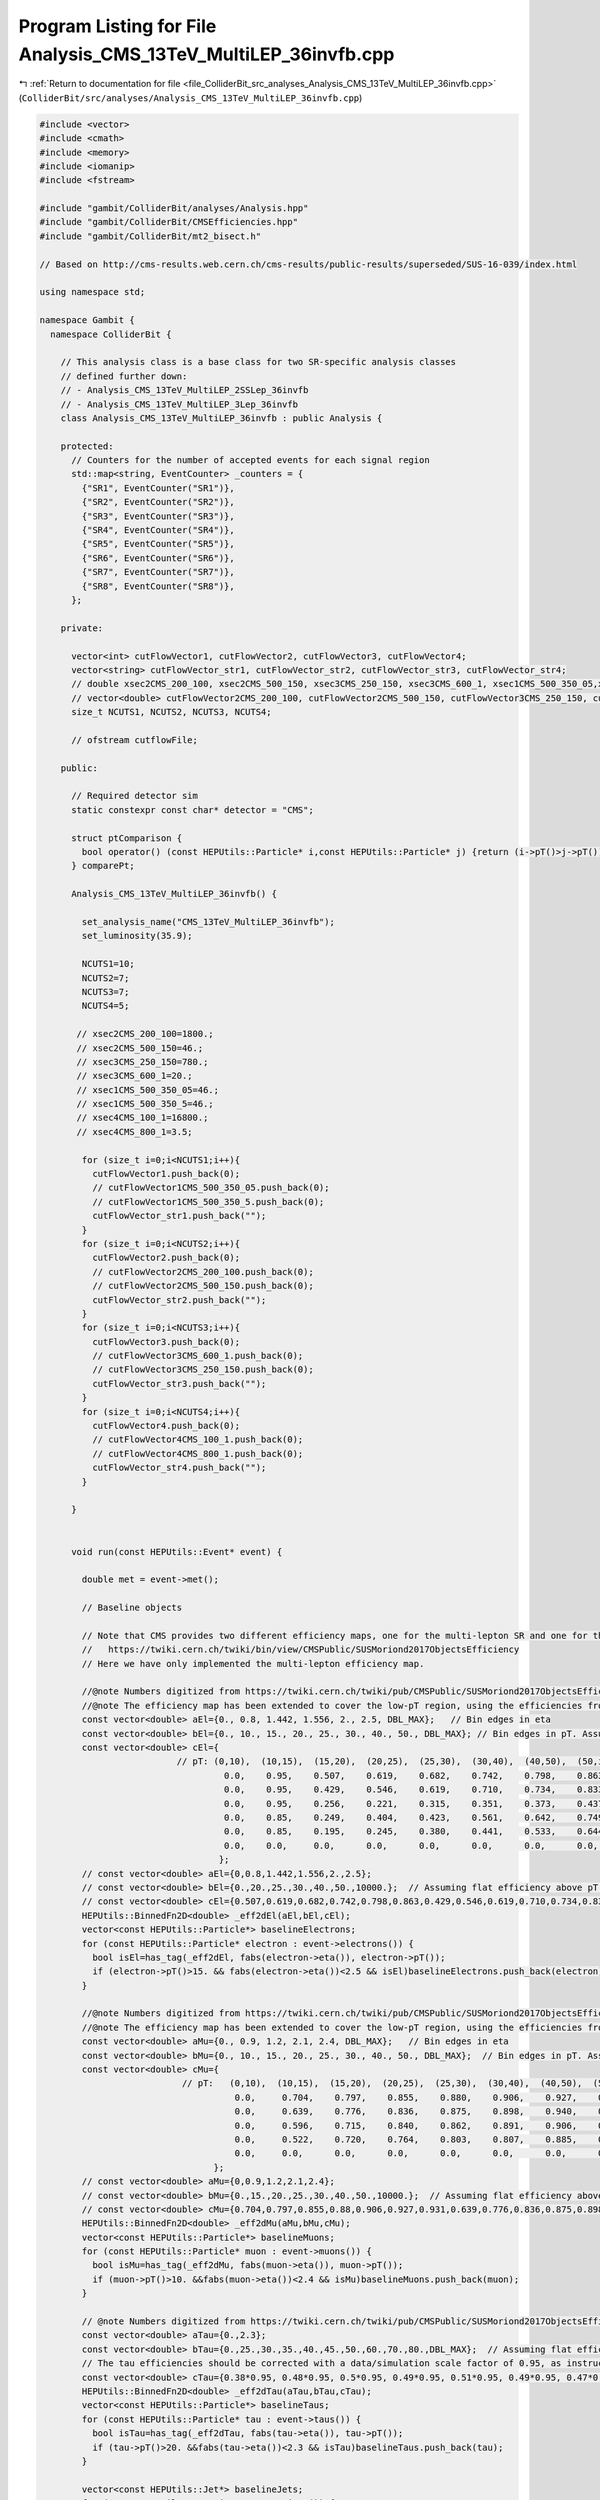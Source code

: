 
.. _program_listing_file_ColliderBit_src_analyses_Analysis_CMS_13TeV_MultiLEP_36invfb.cpp:

Program Listing for File Analysis_CMS_13TeV_MultiLEP_36invfb.cpp
================================================================

|exhale_lsh| :ref:`Return to documentation for file <file_ColliderBit_src_analyses_Analysis_CMS_13TeV_MultiLEP_36invfb.cpp>` (``ColliderBit/src/analyses/Analysis_CMS_13TeV_MultiLEP_36invfb.cpp``)

.. |exhale_lsh| unicode:: U+021B0 .. UPWARDS ARROW WITH TIP LEFTWARDS

.. code-block:: cpp

   
   
   #include <vector>
   #include <cmath>
   #include <memory>
   #include <iomanip>
   #include <fstream>
   
   #include "gambit/ColliderBit/analyses/Analysis.hpp"
   #include "gambit/ColliderBit/CMSEfficiencies.hpp"
   #include "gambit/ColliderBit/mt2_bisect.h"
   
   // Based on http://cms-results.web.cern.ch/cms-results/public-results/superseded/SUS-16-039/index.html
   
   using namespace std;
   
   namespace Gambit {
     namespace ColliderBit {
   
       // This analysis class is a base class for two SR-specific analysis classes
       // defined further down:
       // - Analysis_CMS_13TeV_MultiLEP_2SSLep_36invfb
       // - Analysis_CMS_13TeV_MultiLEP_3Lep_36invfb
       class Analysis_CMS_13TeV_MultiLEP_36invfb : public Analysis {
   
       protected:
         // Counters for the number of accepted events for each signal region
         std::map<string, EventCounter> _counters = {
           {"SR1", EventCounter("SR1")},
           {"SR2", EventCounter("SR2")},
           {"SR3", EventCounter("SR3")},
           {"SR4", EventCounter("SR4")},
           {"SR5", EventCounter("SR5")},
           {"SR6", EventCounter("SR6")},
           {"SR7", EventCounter("SR7")},
           {"SR8", EventCounter("SR8")},
         };
   
       private:
   
         vector<int> cutFlowVector1, cutFlowVector2, cutFlowVector3, cutFlowVector4;
         vector<string> cutFlowVector_str1, cutFlowVector_str2, cutFlowVector_str3, cutFlowVector_str4;
         // double xsec2CMS_200_100, xsec2CMS_500_150, xsec3CMS_250_150, xsec3CMS_600_1, xsec1CMS_500_350_05,xsec1CMS_500_350_5, xsec4CMS_100_1, xsec4CMS_800_1;
         // vector<double> cutFlowVector2CMS_200_100, cutFlowVector2CMS_500_150, cutFlowVector3CMS_250_150, cutFlowVector3CMS_600_1, cutFlowVector1CMS_500_350_05, cutFlowVector1CMS_500_350_5, cutFlowVector4CMS_100_1, cutFlowVector4CMS_800_1;
         size_t NCUTS1, NCUTS2, NCUTS3, NCUTS4;
   
         // ofstream cutflowFile;
   
       public:
   
         // Required detector sim
         static constexpr const char* detector = "CMS";
   
         struct ptComparison {
           bool operator() (const HEPUtils::Particle* i,const HEPUtils::Particle* j) {return (i->pT()>j->pT());}
         } comparePt;
   
         Analysis_CMS_13TeV_MultiLEP_36invfb() {
   
           set_analysis_name("CMS_13TeV_MultiLEP_36invfb");
           set_luminosity(35.9);
   
           NCUTS1=10;
           NCUTS2=7;
           NCUTS3=7;
           NCUTS4=5;
   
          // xsec2CMS_200_100=1800.;
          // xsec2CMS_500_150=46.;
          // xsec3CMS_250_150=780.;
          // xsec3CMS_600_1=20.;
          // xsec1CMS_500_350_05=46.;
          // xsec1CMS_500_350_5=46.;
          // xsec4CMS_100_1=16800.;
          // xsec4CMS_800_1=3.5;
   
           for (size_t i=0;i<NCUTS1;i++){
             cutFlowVector1.push_back(0);
             // cutFlowVector1CMS_500_350_05.push_back(0);
             // cutFlowVector1CMS_500_350_5.push_back(0);
             cutFlowVector_str1.push_back("");
           }
           for (size_t i=0;i<NCUTS2;i++){
             cutFlowVector2.push_back(0);
             // cutFlowVector2CMS_200_100.push_back(0);
             // cutFlowVector2CMS_500_150.push_back(0);
             cutFlowVector_str2.push_back("");
           }
           for (size_t i=0;i<NCUTS3;i++){
             cutFlowVector3.push_back(0);
             // cutFlowVector3CMS_600_1.push_back(0);
             // cutFlowVector3CMS_250_150.push_back(0);
             cutFlowVector_str3.push_back("");
           }
           for (size_t i=0;i<NCUTS4;i++){
             cutFlowVector4.push_back(0);
             // cutFlowVector4CMS_100_1.push_back(0);
             // cutFlowVector4CMS_800_1.push_back(0);
             cutFlowVector_str4.push_back("");
           }
   
         }
   
   
         void run(const HEPUtils::Event* event) {
   
           double met = event->met();
   
           // Baseline objects
   
           // Note that CMS provides two different efficiency maps, one for the multi-lepton SR and one for the 2SS signal region:
           //   https://twiki.cern.ch/twiki/bin/view/CMSPublic/SUSMoriond2017ObjectsEfficiency
           // Here we have only implemented the multi-lepton efficiency map.
   
           //@note Numbers digitized from https://twiki.cern.ch/twiki/pub/CMSPublic/SUSMoriond2017ObjectsEfficiency/2d_full_pteta_el_039_multi_ttbar.pdf
           //@note The efficiency map has been extended to cover the low-pT region, using the efficiencies from BuckFast (CMSEfficiencies.hpp)
           const vector<double> aEl={0., 0.8, 1.442, 1.556, 2., 2.5, DBL_MAX};   // Bin edges in eta
           const vector<double> bEl={0., 10., 15., 20., 25., 30., 40., 50., DBL_MAX}; // Bin edges in pT. Assume flat efficiency above 200, where the CMS map stops.
           const vector<double> cEl={
                             // pT: (0,10),  (10,15),  (15,20),  (20,25),  (25,30),  (30,40),  (40,50),  (50,inf)
                                      0.0,    0.95,    0.507,    0.619,    0.682,    0.742,    0.798,    0.863,  // eta: (0, 0.8)
                                      0.0,    0.95,    0.429,    0.546,    0.619,    0.710,    0.734,    0.833,  // eta: (0.8, 1.4429
                                      0.0,    0.95,    0.256,    0.221,    0.315,    0.351,    0.373,    0.437,  // eta: (1.442, 1.556)
                                      0.0,    0.85,    0.249,    0.404,    0.423,    0.561,    0.642,    0.749,  // eta: (1.556, 2)
                                      0.0,    0.85,    0.195,    0.245,    0.380,    0.441,    0.533,    0.644,  // eta: (2, 2.5)
                                      0.0,    0.0,     0.0,      0.0,      0.0,      0.0,      0.0,      0.0,    // eta > 2.5
                                     };
           // const vector<double> aEl={0,0.8,1.442,1.556,2.,2.5};
           // const vector<double> bEl={0.,20.,25.,30.,40.,50.,10000.};  // Assuming flat efficiency above pT = 200 GeV, where the CMS map stops.
           // const vector<double> cEl={0.507,0.619,0.682,0.742,0.798,0.863,0.429,0.546,0.619,0.710,0.734,0.833,0.256,0.221,0.315,0.351,0.373,0.437,0.249,0.404,0.423,0.561,0.642,0.749,0.195,0.245,0.380,0.441,0.533,0.644};
           HEPUtils::BinnedFn2D<double> _eff2dEl(aEl,bEl,cEl);
           vector<const HEPUtils::Particle*> baselineElectrons;
           for (const HEPUtils::Particle* electron : event->electrons()) {
             bool isEl=has_tag(_eff2dEl, fabs(electron->eta()), electron->pT());
             if (electron->pT()>15. && fabs(electron->eta())<2.5 && isEl)baselineElectrons.push_back(electron);
           }
   
           //@note Numbers digitized from https://twiki.cern.ch/twiki/pub/CMSPublic/SUSMoriond2017ObjectsEfficiency/2d_full_pteta_mu_039_multi_ttbar.pdf
           //@note The efficiency map has been extended to cover the low-pT region, using the efficiencies from BuckFast (CMSEfficiencies.hpp)
           const vector<double> aMu={0., 0.9, 1.2, 2.1, 2.4, DBL_MAX};   // Bin edges in eta
           const vector<double> bMu={0., 10., 15., 20., 25., 30., 40., 50., DBL_MAX};  // Bin edges in pT. Assume flat efficiency above 200, where the CMS map stops.
           const vector<double> cMu={
                              // pT:   (0,10),  (10,15),  (15,20),  (20,25),  (25,30),  (30,40),  (40,50),  (50,inf)
                                        0.0,     0.704,    0.797,    0.855,    0.880,    0.906,    0.927,    0.931,  // eta: (0, 0.9)
                                        0.0,     0.639,    0.776,    0.836,    0.875,    0.898,    0.940,    0.930,  // eta: (0.9, 1.2)
                                        0.0,     0.596,    0.715,    0.840,    0.862,    0.891,    0.906,    0.925,  // eta: (1.2, 2.1)
                                        0.0,     0.522,    0.720,    0.764,    0.803,    0.807,    0.885,    0.877,  // eta: (2.1, 2.4)
                                        0.0,     0.0,      0.0,      0.0,      0.0,      0.0,      0.0,      0.0,    // eta > 2.4
                                    };
           // const vector<double> aMu={0,0.9,1.2,2.1,2.4};
           // const vector<double> bMu={0.,15.,20.,25.,30.,40.,50.,10000.};  // Assuming flat efficiency above pT = 200 GeV, where the CMS map stops.
           // const vector<double> cMu={0.704,0.797,0.855,0.88,0.906,0.927,0.931,0.639,0.776,0.836,0.875,0.898,0.94,0.93,0.569,0.715,0.84,0.862,0.891,0.906,0.925,0.0522,0.720,0.764,0.803,0.807,0.885,0.877};
           HEPUtils::BinnedFn2D<double> _eff2dMu(aMu,bMu,cMu);
           vector<const HEPUtils::Particle*> baselineMuons;
           for (const HEPUtils::Particle* muon : event->muons()) {
             bool isMu=has_tag(_eff2dMu, fabs(muon->eta()), muon->pT());
             if (muon->pT()>10. &&fabs(muon->eta())<2.4 && isMu)baselineMuons.push_back(muon);
           }
   
           // @note Numbers digitized from https://twiki.cern.ch/twiki/pub/CMSPublic/SUSMoriond2017ObjectsEfficiency/TauIDEfficiency_pT_DP2016_066.pdf
           const vector<double> aTau={0.,2.3};
           const vector<double> bTau={0.,25.,30.,35.,40.,45.,50.,60.,70.,80.,DBL_MAX};  // Assuming flat efficiency above pT = 100 GeV, where the CMS map stops.
           // The tau efficiencies should be corrected with a data/simulation scale factor of 0.95, as instructed here: https://twiki.cern.ch/twiki/bin/view/CMSPublic/SUSMoriond2017ObjectsEfficiency
           const vector<double> cTau={0.38*0.95, 0.48*0.95, 0.5*0.95, 0.49*0.95, 0.51*0.95, 0.49*0.95, 0.47*0.95, 0.45*0.95, 0.48*0.95, 0.5*0.95};
           HEPUtils::BinnedFn2D<double> _eff2dTau(aTau,bTau,cTau);
           vector<const HEPUtils::Particle*> baselineTaus;
           for (const HEPUtils::Particle* tau : event->taus()) {
             bool isTau=has_tag(_eff2dTau, fabs(tau->eta()), tau->pT());
             if (tau->pT()>20. &&fabs(tau->eta())<2.3 && isTau)baselineTaus.push_back(tau);
           }
   
           vector<const HEPUtils::Jet*> baselineJets;
           for (const HEPUtils::Jet* jet : event->jets()) {
             if (jet->pT()>25. &&fabs(jet->eta())<2.4)baselineJets.push_back(jet);
           }
   
           // Signal objects
           vector<const HEPUtils::Particle*> signalElectrons=baselineElectrons;
           vector<const HEPUtils::Particle*> signalMuons=baselineMuons;
           vector<const HEPUtils::Particle*> signalTaus=baselineTaus;
           vector<const HEPUtils::Particle*> signalLightLeptons=signalElectrons;
           signalLightLeptons.insert(signalLightLeptons.end(),signalMuons.begin(),signalMuons.end());
           vector<const HEPUtils::Particle*> signalLeptons=signalTaus;
           signalLeptons.insert(signalLeptons.end(),signalLightLeptons.begin(),signalLightLeptons.end());
           sort(signalLightLeptons.begin(),signalLightLeptons.end(),comparePt);
           sort(signalLeptons.begin(),signalLeptons.end(),comparePt);
   
           vector<const HEPUtils::Jet*> signalJets;
           vector<const HEPUtils::Jet*> signalBJets;
           int num_ISRjets=0;
           for (size_t iJet=0;iJet<baselineJets.size();iJet++) {
             bool overlap=false;
             for (size_t iLe=0;iLe<signalLeptons.size();iLe++) {
               if (fabs(signalLeptons.at(iLe)->mom().deltaR_eta(baselineJets.at(iJet)->mom()))<0.4)overlap=true;
             }
             if (!overlap) {
               signalJets.push_back(baselineJets.at(iJet));
               if (baselineJets.at(iJet)->btag())signalBJets.push_back(baselineJets.at(iJet));
               if (baselineJets.at(iJet)->pT()>40.)num_ISRjets++;
             }
           }
           CMS::applyCSVv2MediumBtagEff(signalBJets);
   
           // int nSignalElectrons=signalElectrons.size();
           int nSignalMuons=signalMuons.size();
           int nSignalTaus=signalTaus.size();
           int nSignalLightLeptons = signalLightLeptons.size();
           int nSignalLeptons=signalLeptons.size();
           // int nSignalJets=signalJets.size();
   
           //Variables
           bool preselection=false;
           bool bjet_veto=(signalBJets.size()==0);
           bool low_mass_veto=true;
           bool conversion_veto=true;
           // bool ISRjet=(num_ISRjets<2);
   
           double pT_ll=0;
           double mT=0;
           double mT2=0;
           // double mll=0;
           vector<vector<const HEPUtils::Particle*>> SFOSpair_cont = getSFOSpairs(signalLeptons);
           vector<vector<const HEPUtils::Particle*>> OSpair_cont = getOSpairs(signalLeptons);
   
           if (nSignalLeptons>1)pT_ll=(signalLeptons.at(0)->mom()+signalLeptons.at(1)->mom()).pT();
           if (nSignalLightLeptons>0 && nSignalTaus>0) {
             double pLep1[3] = {signalLightLeptons.at(0)->mass(), signalLightLeptons.at(0)->mom().px(), signalLightLeptons.at(0)->mom().py()};
             double pTau[3] = {signalTaus.at(0)->mass(), signalTaus.at(0)->mom().px(), signalTaus.at(0)->mom().py()};
             double pMiss[3] = {0., event->missingmom().px(), event->missingmom().py() };
             double mn = 0.;
   
             mt2_bisect::mt2 mt2_calc;
             mt2_calc.set_momenta(pLep1,pTau,pMiss);
             mt2_calc.set_mn(mn);
             mT2 = mt2_calc.get_mt2();
           }
           if (nSignalLeptons==2 || (SFOSpair_cont.size()==0 && OSpair_cont.size()==0))mT=get_mTmin(signalLeptons, event->missingmom());
           if (SFOSpair_cont.size()>0) {
             vector<double> mll_mT= get_mll_mT(SFOSpair_cont,signalLeptons,event->missingmom(),0);
             // mll=mll_mT.at(0);
             mT=mll_mT.at(1);
           }
           if (SFOSpair_cont.size()==0 && OSpair_cont.size()>0) {
             vector<double> mll_mT= get_mll_mT(OSpair_cont,signalLeptons,event->missingmom(),1);
             // mll=mll_mT.at(0);
             mT=mll_mT.at(1);
           }
           for (size_t iPa=0;iPa<SFOSpair_cont.size();iPa++) {
             double SFOSpair_mass=(SFOSpair_cont.at(iPa).at(0)->mom()+SFOSpair_cont.at(iPa).at(1)->mom()).m();
             if (SFOSpair_mass<12)low_mass_veto=false;
             if (nSignalLeptons==2 && abs(SFOSpair_mass-91.2)<15)conversion_veto=false;
             if (nSignalLeptons>2) {
               double m_lll=(signalLeptons.at(0)->mom()+signalLeptons.at(1)->mom()+signalLeptons.at(2)->mom()).m();
               if (SFOSpair_cont.at(iPa).at(0)->abspid()!=15 && abs(m_lll-91.2)<15)conversion_veto=false;
             }
           }
           if (bjet_veto && low_mass_veto)preselection=true;
   
           //Signal regions
           //2 same-sign leptons
           if (preselection && nSignalLeptons==2 && nSignalTaus==0 && met>60 && conversion_veto) {
             if (signalLeptons.at(0)->pid()*signalLeptons.at(1)->pid()>0) {
               if ((signalLeptons.at(0)->abspid()==11 && signalLeptons.at(0)->pT()>25) || (signalLeptons.at(0)->abspid()==13 && signalLeptons.at(0)->pT()>20)) {
                 if (num_ISRjets==0 && met>140 && mT>100) _counters.at("SR1").add_event(event);
                 if (num_ISRjets==1 && met>200 && mT<100 && pT_ll<100) _counters.at("SR2").add_event(event);
               }
             }
           }
   
           //3 or more leptons
           if (preselection && met>50 && conversion_veto && nSignalLeptons>2) {
   
             if (nSignalTaus<2) {
               if ((signalLightLeptons.at(0)->abspid()==11 && signalLightLeptons.at(0)->pT()>25) || (signalLightLeptons.at(0)->abspid()==13 && signalLightLeptons.at(0)->pT()>20 && nSignalMuons>1) || (signalLightLeptons.at(0)->abspid()==13 && signalLightLeptons.at(0)->pT()>25 && nSignalMuons==1)) {
                 if (nSignalLightLeptons==3 && nSignalTaus==0) {
                   if (mT>120 && met>200) _counters.at("SR3").add_event(event);
                   if (met>250) _counters.at("SR4").add_event(event);
                 }
                 if (nSignalLightLeptons==2 && nSignalTaus==1 && mT2>50 && met>200) _counters.at("SR5").add_event(event);
                 if (nSignalLeptons>3 && met>200) _counters.at("SR8").add_event(event);
               }
             }
   
             if (nSignalLightLeptons==1 && nSignalTaus==2) {
               if ((signalLightLeptons.at(0)->abspid()==11 && signalLightLeptons.at(0)->pT()>30) || (signalLightLeptons.at(0)->abspid()==13 && signalLightLeptons.at(0)->pT()>25)) {
                 if (signalLeptons.at(0)->abseta()<2.1 && signalLeptons.at(1)->abseta()<2.1 && signalLeptons.at(2)->abseta()<2.1) {
                   if (mT2>50 && met>200) _counters.at("SR6").add_event(event);
                   if (met>75) _counters.at("SR7").add_event(event);
                 }
               }
             }
           }
   
    //        if (analysis_name().find("500_350") != string::npos){
   
    //          cutFlowVector_str1[0] = "All events";
    //          cutFlowVector_str1[1] = "2 light leptons";
    //          cutFlowVector_str1[2] = "Same-sign";
    //          cutFlowVector_str1[3] = "$3^{rd}$ lepton veto";
    //          cutFlowVector_str1[4] = "Low mass veto";
    //          cutFlowVector_str1[5] = "Bjet veto";
    //          cutFlowVector_str1[6] = "$E_{T}^{miss} > 60 GeV$";
    //          cutFlowVector_str1[7] = "0 or 1 ISR jet";
    //          cutFlowVector_str1[8] = "$m_{T} < 100 GeV$";
    //          cutFlowVector_str1[9] = "$p_{T}^{ll} > 100 GeV$";
   
    //          cutFlowVector1CMS_500_350_05[0]=485.36;
    //          cutFlowVector1CMS_500_350_05[1]=214.24;
    //          cutFlowVector1CMS_500_350_05[2]=91.09;
    //          cutFlowVector1CMS_500_350_05[3]=75.82;
    //          cutFlowVector1CMS_500_350_05[4]=73.61;
    //          cutFlowVector1CMS_500_350_05[5]=71.27;
    //          cutFlowVector1CMS_500_350_05[6]=62.79;
    //          cutFlowVector1CMS_500_350_05[7]=54.85;
    //          cutFlowVector1CMS_500_350_05[8]=18.3;
    //          cutFlowVector1CMS_500_350_05[9]=10.01;
   
    //          cutFlowVector1CMS_500_350_5[0]=632.16;
    //          cutFlowVector1CMS_500_350_5[1]=485.34;
    //          cutFlowVector1CMS_500_350_5[2]=128.59;
    //          cutFlowVector1CMS_500_350_5[3]=50.24;
    //          cutFlowVector1CMS_500_350_5[4]=49.86;
    //          cutFlowVector1CMS_500_350_5[5]=48.12;
    //          cutFlowVector1CMS_500_350_5[6]=38.92;
    //          cutFlowVector1CMS_500_350_5[7]=29.72;
    //          cutFlowVector1CMS_500_350_5[8]=15.17;
    //          cutFlowVector1CMS_500_350_5[9]=2.84;
   
    //          for (size_t j=0;j<NCUTS1;j++){
    //            if(
    //              (j==0) ||
   
    //           (j==1 && nSignalLightLeptons==2) ||
   
           //       (j==2 && nSignalLightLeptons==2 && signalLightLeptons.at(0)->pid()*signalLightLeptons.at(1)->pid()>0) ||
   
           //       (j==3 && nSignalLightLeptons==2 && signalLightLeptons.at(0)->pid()*signalLightLeptons.at(1)->pid()>0 && nSignalLeptons==2) ||
   
           //       (j==4 && nSignalLightLeptons==2 && signalLightLeptons.at(0)->pid()*signalLightLeptons.at(1)->pid()>0 && nSignalLeptons==2 && low_mass_veto) ||
   
           //       (j==5 && nSignalLightLeptons==2 && signalLightLeptons.at(0)->pid()*signalLightLeptons.at(1)->pid()>0 && nSignalLeptons==2 && low_mass_veto && bjet_veto)  ||
   
           //       (j==6 && nSignalLightLeptons==2 && signalLightLeptons.at(0)->pid()*signalLightLeptons.at(1)->pid()>0 && nSignalLeptons==2 && low_mass_veto && bjet_veto && met>60) ||
   
           //       (j==7 && nSignalLightLeptons==2 && signalLightLeptons.at(0)->pid()*signalLightLeptons.at(1)->pid()>0 && nSignalLeptons==2 && low_mass_veto && bjet_veto && met>60 && ISRjet) ||
   
    //              (j==8 && nSignalLightLeptons==2 && signalLightLeptons.at(0)->pid()*signalLightLeptons.at(1)->pid()>0 && nSignalLeptons==2 && low_mass_veto && bjet_veto && met>60 && ISRjet && mT<100) ||
   
    //              (j==9 && nSignalLightLeptons==2 && signalLightLeptons.at(0)->pid()*signalLightLeptons.at(1)->pid()>0 && nSignalLeptons==2 && low_mass_veto && bjet_veto && met>60 && ISRjet && mT<100 && pT_ll>100) )
   
           //     cutFlowVector1[j]++;
    //       }
   
           // }
   
    //        if ((analysis_name().find("200_100") != string::npos) || (analysis_name().find("500_150") != string::npos)){
   
    //          cutFlowVector_str2[0] = "All events";
    //          cutFlowVector_str2[1] = "3 leptons";
    //          cutFlowVector_str2[2] = "Low mass \\& conversions veto";
    //          cutFlowVector_str2[3] = "Bjet veto";
    //          cutFlowVector_str2[4] = "$E_{T}^{miss} > 50 GeV$";
    //          cutFlowVector_str2[5] = "$m_{T} > 100 GeV$";
    //          cutFlowVector_str2[6] = "$m_{ll} > 75 GeV$";
   
    //          cutFlowVector2CMS_200_100[0] =3630.;
    //          cutFlowVector2CMS_200_100[1] =481.49;
    //          cutFlowVector2CMS_200_100[2] =463.71;
    //          cutFlowVector2CMS_200_100[3] =456.68;
    //          cutFlowVector2CMS_200_100[4] =317.;
    //          cutFlowVector2CMS_200_100[5] =111.97;
    //          cutFlowVector2CMS_200_100[6] =103.49;
   
    //          cutFlowVector2CMS_500_150[0] =115.79;
    //          cutFlowVector2CMS_500_150[1] =18.03;
    //          cutFlowVector2CMS_500_150[2] =17.79;
    //          cutFlowVector2CMS_500_150[3] =17.47;
    //          cutFlowVector2CMS_500_150[4] =16.98;
    //          cutFlowVector2CMS_500_150[5] =12.74;
    //          cutFlowVector2CMS_500_150[6] =11.71;
   
    //          for (size_t j=0;j<NCUTS2;j++){
    //            if(
    //              (j==0) ||
   
    //              (j==1 && nSignalLeptons==3) ||
   
    //              (j==2 && nSignalLeptons==3 && low_mass_veto && conversion_veto) ||
   
    //              (j==3 && nSignalLeptons==3 && low_mass_veto && conversion_veto && bjet_veto) ||
   
    //              (j==4 && nSignalLeptons==3 && low_mass_veto && conversion_veto && bjet_veto && met>50.) ||
   
    //              (j==5 && nSignalLeptons==3 && low_mass_veto && conversion_veto && bjet_veto && met>50. && mT>100.) ||
   
    //              (j==6 && nSignalLeptons==3 && low_mass_veto && conversion_veto && bjet_veto && met>50. && mT>100. && mll>75.) )
   
    //              cutFlowVector2[j]++;
    //          }
           // }
   
    //        if ((analysis_name().find("250_150") != string::npos) || (analysis_name().find("600_1") != string::npos)){
   
    //          cutFlowVector_str3[0] = "All events";
    //          cutFlowVector_str3[1] = "3 leptons";
    //          cutFlowVector_str3[2] = "Low mass \\& conversion veto";
    //          cutFlowVector_str3[3] = "Bjet veto";
    //          cutFlowVector_str3[4] = "$E_{T}^{miss} > 50 GeV$";
    //          cutFlowVector_str3[5] = "$m_{T2} < 100 GeV$";
    //          cutFlowVector_str3[6] = "$m_{ll} < 75 GeV$";
   
    //          cutFlowVector3CMS_250_150[0] =5304.;
    //          cutFlowVector3CMS_250_150[1] =188.58;
    //          cutFlowVector3CMS_250_150[2] =168.19;
    //          cutFlowVector3CMS_250_150[3] =166.26;
    //          cutFlowVector3CMS_250_150[4] =117.09;
    //          cutFlowVector3CMS_250_150[5] =112.26;
    //          cutFlowVector3CMS_250_150[6] =93.07;
   
    //          cutFlowVector3CMS_600_1[0] =220.23;
    //          cutFlowVector3CMS_600_1[1] =28.62;
    //          cutFlowVector3CMS_600_1[2] =28.31;
    //          cutFlowVector3CMS_600_1[3] =27.78;
    //          cutFlowVector3CMS_600_1[4] =25.67;
    //          cutFlowVector3CMS_600_1[5] =15.74;
    //          cutFlowVector3CMS_600_1[6] =3.85;
   
    //          for (size_t j=0;j<NCUTS3;j++){
    //            if(
    //              (j==0) ||
   
    //              (j==1 && nSignalLeptons==3) ||
   
    //              (j==2 && nSignalLeptons==3 && low_mass_veto && conversion_veto) ||
   
    //              (j==3 && nSignalLeptons==3 && low_mass_veto && conversion_veto && bjet_veto) ||
   
    //              (j==4 && nSignalLeptons==3 && low_mass_veto && conversion_veto && bjet_veto && met>50.) ||
   
    //              (j==5 && nSignalLeptons==3 && low_mass_veto && conversion_veto && bjet_veto && met>50. && mT2<100.) ||
   
    //              (j==6 && nSignalLeptons==3 && low_mass_veto && conversion_veto && bjet_veto && met>50. && mT2<100. && mll<75.) )
   
    //              cutFlowVector3[j]++;
    //          }
           // }
   
    //        if ((analysis_name().find("100_1") != string::npos) || (analysis_name().find("800_1") != string::npos)){
   
    //          cutFlowVector_str4[0] = "All events";
    //          cutFlowVector_str4[1] = "4 leptons";
    //          cutFlowVector_str4[2] = "Low mass veto";
    //          cutFlowVector_str4[3] = "Bjet veto";
    //          cutFlowVector_str4[4] = "$E_{T}^{miss} > 100 GeV$";
   
    //          cutFlowVector4CMS_100_1[0] =5497.;
    //          cutFlowVector4CMS_100_1[1] =869.14;
    //          cutFlowVector4CMS_100_1[2] =868.6;
    //          cutFlowVector4CMS_100_1[3] =855.41;
    //          cutFlowVector4CMS_100_1[4] =34.27;
   
    //          cutFlowVector4CMS_800_1[0] =1.14;
    //          cutFlowVector4CMS_800_1[1] =0.36;
    //          cutFlowVector4CMS_800_1[2] =0.36;
    //          cutFlowVector4CMS_800_1[0] =0.35;
    //          cutFlowVector4CMS_800_1[4] =0.34;
   
    //          for (size_t j=0;j<NCUTS4;j++){
    //            if(
    //              (j==0) ||
   
    //              (j==1 && nSignalLeptons==4) ||
   
    //              (j==2 && nSignalLeptons==4 && low_mass_veto) ||
   
    //              (j==3 && nSignalLeptons==4 && low_mass_veto && bjet_veto) ||
   
    //              (j==4 && nSignalLeptons==4 && low_mass_veto && bjet_veto && met>100.) )
   
    //              cutFlowVector4[j]++;
    //          }
           // }
         }
   
         void combine(const Analysis* other)
         {
           const Analysis_CMS_13TeV_MultiLEP_36invfb* specificOther
                   = dynamic_cast<const Analysis_CMS_13TeV_MultiLEP_36invfb*>(other);
   
           for (auto& pair : _counters) { pair.second += specificOther->_counters.at(pair.first); }
   
           if (NCUTS1 != specificOther->NCUTS1) NCUTS1 = specificOther->NCUTS1;
           if (NCUTS2 != specificOther->NCUTS2) NCUTS2 = specificOther->NCUTS2;
           if (NCUTS3 != specificOther->NCUTS3) NCUTS3 = specificOther->NCUTS3;
           if (NCUTS4 != specificOther->NCUTS4) NCUTS4 = specificOther->NCUTS4;
           for (size_t j = 0; j < NCUTS1; j++) {
             cutFlowVector1[j] += specificOther->cutFlowVector1[j];
             cutFlowVector_str1[j] = specificOther->cutFlowVector_str1[j];
           }
           for (size_t j = 0; j < NCUTS2; j++) {
             cutFlowVector2[j] += specificOther->cutFlowVector2[j];
             cutFlowVector_str2[j] = specificOther->cutFlowVector_str2[j];
           }
           for (size_t j = 0; j < NCUTS3; j++) {
             cutFlowVector3[j] += specificOther->cutFlowVector3[j];
             cutFlowVector_str3[j] = specificOther->cutFlowVector_str3[j];
           }
           for (size_t j = 0; j < NCUTS4; j++) {
             cutFlowVector4[j] += specificOther->cutFlowVector4[j];
             cutFlowVector_str4[j] = specificOther->cutFlowVector_str4[j];
           }
         }
   
   
         // This function can be overridden by the derived SR-specific classes
         virtual void collect_results() {
   
           // string path = "ColliderBit/results/cutflow_";
           // path.append(analysis_name());
           // path.append(".txt");
           // cutflowFile.open(path.c_str());
   
           // if (analysis_name().find("500_350_05") != string::npos) {
           //   cutflowFile<<"\\begin{table}[H] \n\\caption{$\\tilde{\\chi}_{1}^{\\pm}\\tilde{\\chi}_{2}^{0}$ decay via $\\tilde{l}/\\tilde{\\nu}$ (flavor-democratic), $[\\tilde{\\chi}_{1}^{\\pm}\\tilde{\\chi}_{2}^{0},\\tilde{\\chi}_{1}^{0},\\tilde{l}]: [500,350,357.5] [GeV]$} \n\\makebox[\\linewidth]{ \n\\renewcommand{\\arraystretch}{0.4} \n\\begin{tabular}{c c c c c} \n\\hline"<<endl;
           //   cutflowFile<<"& CMS & GAMBIT & GAMBIT/CMS & $\\sigma$-corrected GAMBIT/CMS \\\\ \\hline"<<endl;
           //   cutflowFile<<"$\\sigma (pp\\to \\tilde{\\chi}_{1}^{\\pm}, \\tilde{\\chi}_{2}^{0})$ &"<<setprecision(4)<<xsec1CMS_500_350_05<<" $fb$ &"<<setprecision(4)<<xsec()<<"$fb$ &"<<setprecision(4)<< xsec()/xsec1CMS_500_350_05<<" & 1\\\\"<<endl;
           //   cutflowFile<<"\\multicolumn{5}{c}{Expected events at 35.9 $fb^{-1}$} \\\\ \\hline"<<endl;
           //   for (size_t i=0; i<NCUTS1; i++) {
           //     cutflowFile<<cutFlowVector_str1[i]<<"&"<<setprecision(4)<<cutFlowVector1CMS_500_350_05[i]<<"&"<<setprecision(4)<<cutFlowVector1[i]*xsec_per_event()*luminosity()<<"&"<<setprecision(4)<<cutFlowVector1[i]*xsec_per_event()*luminosity()/cutFlowVector1CMS_500_350_05[i]<<"&"<<setprecision(4)<<(xsec1CMS_500_350_05/xsec())*cutFlowVector1[i]*xsec_per_event()*luminosity()/cutFlowVector1CMS_500_350_05[i]<<"\\\\"<< endl;
           //   }
           //   cutflowFile<<"\\hline \\multicolumn{5}{c}{Percentage (\\%)} \\\\ \\hline"<<endl;
           //   for (size_t i=0; i<NCUTS1; i++) {
           //     cutflowFile<<cutFlowVector_str1[i]<<"&"<<setprecision(4)<<cutFlowVector1CMS_500_350_05[i]*100./cutFlowVector1CMS_500_350_05[1]<<"&"<<setprecision(4)<<cutFlowVector1[i]*100./cutFlowVector1[1]<<"& - & -\\\\"<< endl;
           //   }
           //   cutflowFile<<"\\end{tabular} \n} \n\\end{table}"<<endl;
           // }
   
           // if (analysis_name().find("500_350_5") != string::npos) {
           //   cutflowFile<<"\\begin{table}[H] \n\\caption{$\\tilde{\\chi}_{1}^{\\pm}\\tilde{\\chi}_{2}^{0}$ decay via $\\tilde{l}/\\tilde{\\nu}$ (flavor-democratic), $[\\tilde{\\chi}_{1}^{\\pm}\\tilde{\\chi}_{2}^{0},\\tilde{\\chi}_{1}^{0},\\tilde{l}]: [500,350,425] [GeV]$} \n\\makebox[\\linewidth]{ \n\\renewcommand{\\arraystretch}{0.4} \n\\begin{tabular}{c c c c c} \n\\hline"<<endl;
           //   cutflowFile<<"& CMS & GAMBIT & GAMBIT/CMS & $\\sigma$-corrected GAMBIT/CMS \\\\ \\hline"<<endl;
           //   cutflowFile<<"$\\sigma (pp\\to \\tilde{\\chi}_{1}^{\\pm}, \\tilde{\\chi}_{2}^{0})$ &"<<setprecision(4)<<xsec1CMS_500_350_5<<" $fb$ &"<<setprecision(4)<<xsec()<<"$fb$ &"<<setprecision(4)<< xsec()/xsec1CMS_500_350_5<<" & 1\\\\ \\hline"<<endl;
           //   cutflowFile<<"\\multicolumn{5}{c}{Expected events at 35.9 $fb^{-1}$} \\\\ \\hline"<<endl;
           //   for (size_t i=0; i<NCUTS1; i++) {
           //     cutflowFile<<cutFlowVector_str1[i]<<"&"<<setprecision(4)<<cutFlowVector1CMS_500_350_5[i]<<"&"<<setprecision(4)<<cutFlowVector1[i]*xsec_per_event()*luminosity()<<"&"<<setprecision(4)<<cutFlowVector1[i]*xsec_per_event()*luminosity()/cutFlowVector1CMS_500_350_5[i]<<"&"<<setprecision(4)<<(xsec1CMS_500_350_5/xsec())*cutFlowVector1[i]*xsec_per_event()*luminosity()/cutFlowVector1CMS_500_350_5[i]<<"\\\\"<< endl;
           //   }
           //   cutflowFile<<"\\hline \\multicolumn{5}{c}{Percentage (\\%)} \\\\ \\hline"<<endl;
           //   for (size_t i=0; i<NCUTS1; i++) {
           //     cutflowFile<<cutFlowVector_str1[i]<<"&"<<setprecision(4)<<cutFlowVector1CMS_500_350_5[i]*100./cutFlowVector1CMS_500_350_5[1]<<"&"<<setprecision(4)<<cutFlowVector1[i]*100./cutFlowVector1[1]<<"& - & -\\\\"<< endl;
           //   }
           //   cutflowFile<<"\\end{tabular} \n} \n\\end{table}"<<endl;
           // }
   
           // if (analysis_name().find("200_100") != string::npos) {
           //   cutflowFile<<"\\begin{table}[H] \n\\caption{$\\tilde{\\chi}_{1}^{\\pm}\\tilde{\\chi}_{2}^{0}$ decay via $W/Z$, $[\\tilde{\\chi}_{1}^{\\pm}\\tilde{\\chi}_{2}^{0},\\tilde{\\chi}_{1}^{0}]: [200,100] [GeV]$} \n\\makebox[\\linewidth]{ \n\\renewcommand{\\arraystretch}{0.4} \n\\begin{tabular}{c c c c c} \n\\hline"<<endl;
           //   cutflowFile<<"& CMS & GAMBIT & GAMBIT/CMS & $\\sigma$-corrected GAMBIT/CMS \\\\ \\hline"<<endl;
           //   cutflowFile<<"$\\sigma (pp\\to \\tilde{\\chi}_{1}^{\\pm}, \\tilde{\\chi}_{2}^{0})$ &"<<setprecision(4)<<xsec2CMS_200_100<<" $fb$ &"<<setprecision(4)<<xsec()<<"$fb$ &"<<setprecision(4)<< xsec()/xsec2CMS_200_100<<" & 1\\\\ \\hline"<<endl;
           //   cutflowFile<<"\\multicolumn{5}{c}{Expected events at 35.9 $fb^{-1}$} \\\\ \\hline"<<endl;
           //   for (size_t i=0; i<NCUTS2; i++) {
           //     cutflowFile<<cutFlowVector_str2[i]<<"&"<<setprecision(4)<<cutFlowVector2CMS_200_100[i]<<"&"<<setprecision(4)<<cutFlowVector2[i]*xsec_per_event()*luminosity()<<"&"<<setprecision(4)<<cutFlowVector2[i]*xsec_per_event()*luminosity()/cutFlowVector2CMS_200_100[i]<<"&"<<setprecision(4)<<(xsec2CMS_200_100/xsec())*cutFlowVector2[i]*xsec_per_event()*luminosity()/cutFlowVector2CMS_200_100[i]<<"\\\\"<< endl;
           //   }
           //   cutflowFile<<"\\hline \\multicolumn{5}{c}{Percentage (\\%)} \\\\ \\hline"<<endl;
           //   for (size_t i=0; i<NCUTS2; i++) {
           //     cutflowFile<<cutFlowVector_str2[i]<<"&"<<setprecision(4)<<cutFlowVector2CMS_200_100[i]*100./cutFlowVector2CMS_200_100[1]<<"&"<<setprecision(4)<<cutFlowVector2[i]*100./cutFlowVector2[1]<<"& - & -\\\\"<< endl;
           //   }
           //   cutflowFile<<"\\end{tabular} \n} \n\\end{table}"<<endl;
           // }
   
           // if (analysis_name().find("500_150") != string::npos) {
           //   cutflowFile<<"\\begin{table}[H] \n\\caption{$\\tilde{\\chi}_{1}^{\\pm}\\tilde{\\chi}_{2}^{0}$ decay via $W/Z$, $[\\tilde{\\chi}_{1}^{\\pm}\\tilde{\\chi}_{2}^{0},\\tilde{\\chi}_{1}^{0}]: [500,150] [GeV]$} \n\\makebox[\\linewidth]{ \n\\renewcommand{\\arraystretch}{0.4} \n\\begin{tabular}{c c c c c} \n\\hline"<<endl;
           //   cutflowFile<<"& CMS & GAMBIT & GAMBIT/CMS & $\\sigma$-corrected GAMBIT/CMS \\\\ \\hline"<<endl;
           //   cutflowFile<<"$\\sigma (pp\\to \\tilde{\\chi}_{1}^{\\pm}, \\tilde{\\chi}_{2}^{0})$ &"<<setprecision(4)<<xsec2CMS_500_150<<" $fb$ &"<<setprecision(4)<<xsec()<<"$fb$ &"<<setprecision(4)<< xsec()/xsec2CMS_500_150<<" & 1\\\\"<<endl;
           //   cutflowFile<<"\\multicolumn{5}{c}{Expected events at 35.9 $fb^{-1}$} \\\\ \\hline"<<endl;
           //   for (size_t i=0; i<NCUTS2; i++) {
           //     cutflowFile<<cutFlowVector_str2[i]<<"&"<<setprecision(4)<<cutFlowVector2CMS_500_150[i]<<"&"<<setprecision(4)<<cutFlowVector2[i]*xsec_per_event()*luminosity()<<"&"<<setprecision(4)<<cutFlowVector2[i]*xsec_per_event()*luminosity()/cutFlowVector2CMS_500_150[i]<<"&"<<setprecision(4)<<(xsec2CMS_500_150/xsec())*cutFlowVector2[i]*xsec_per_event()*luminosity()/cutFlowVector2CMS_500_150[i]<<"\\\\"<< endl;
           //   }
           //   cutflowFile<<"\\hline \\multicolumn{5}{c}{Percentage (\\%)} \\\\ \\hline"<<endl;
           //   for (size_t i=0; i<NCUTS2; i++) {
           //     cutflowFile<<cutFlowVector_str2[i]<<"&"<<setprecision(4)<<cutFlowVector2CMS_500_150[i]*100./cutFlowVector2CMS_500_150[1]<<"&"<<setprecision(4)<<cutFlowVector2[i]*100./cutFlowVector2[1]<<"& - & -\\\\"<< endl;
           //   }
           //   cutflowFile<<"\\end{tabular} \n} \n\\end{table}"<<endl;
           // }
   
           // if (analysis_name().find("250_150") != string::npos) {
           //   cutflowFile<<"\\begin{table}[H] \n\\caption{$\\tilde{\\chi}_{1}^{\\pm}\\tilde{\\chi}_{2}^{0}$ decay via $\\tilde{\\tau}$, $[\\tilde{\\chi}_{1}^{\\pm}\\tilde{\\chi}_{2}^{0},\\tilde{\\chi}_{1}^{0}]: [250,150] [GeV]$} \n\\makebox[\\linewidth]{ \n\\renewcommand{\\arraystretch}{0.4} \n\\begin{tabular}{c c c c c} \n\\hline"<<endl;
           //   cutflowFile<<"& CMS & GAMBIT & GAMBIT/CMS & $\\sigma$-corrected GAMBIT/CMS \\\\ \\hline"<<endl;
           //   cutflowFile<<"$\\sigma (pp\\to \\tilde{\\chi}_{1}^{\\pm}, \\tilde{\\chi}_{2}^{0})$ &"<<setprecision(4)<<xsec3CMS_250_150<<" $fb$ &"<<setprecision(4)<<xsec()<<"$fb$ &"<<setprecision(4)<< xsec()/xsec3CMS_250_150<<" & 1\\\\ \\hline"<<endl;
           //   cutflowFile<<"\\multicolumn{5}{c}{Expected events at 35.9 $fb^{-1}$} \\\\ \\hline"<<endl;
           //   for (size_t i=0; i<NCUTS3; i++) {
           //     cutflowFile<<cutFlowVector_str3[i]<<"&"<<setprecision(4)<<cutFlowVector3CMS_250_150[i]<<"&"<<setprecision(4)<<cutFlowVector3[i]*xsec_per_event()*luminosity()<<"&"<<setprecision(4)<<cutFlowVector3[i]*xsec_per_event()*luminosity()/cutFlowVector3CMS_250_150[i]<<"&"<<setprecision(4)<<(xsec3CMS_250_150/xsec())*cutFlowVector3[i]*xsec_per_event()*luminosity()/cutFlowVector3CMS_250_150[i]<<"\\\\"<< endl;
           //   }
           //   cutflowFile<<"\\hline \\multicolumn{5}{c}{Percentage (\\%)} \\\\ \\hline"<<endl;
           //   for (size_t i=0; i<NCUTS3; i++) {
           //     cutflowFile<<cutFlowVector_str3[i]<<"&"<<setprecision(4)<<cutFlowVector3CMS_250_150[i]*100./cutFlowVector3CMS_250_150[1]<<"&"<<setprecision(4)<<cutFlowVector3[i]*100./cutFlowVector3[1]<<"& - & -\\\\"<< endl;
           //   }
           //   cutflowFile<<"\\end{tabular} \n} \n\\end{table}"<<endl;
           // }
   
           // if (analysis_name().find("600_1") != string::npos) {
           //   cutflowFile<<"\\begin{table}[H] \n\\caption{$\\tilde{\\chi}_{1}^{\\pm}\\tilde{\\chi}_{2}^{0}$ decay via $\\tilde{\\tau}$, $[\\tilde{\\chi}_{1}^{\\pm}\\tilde{\\chi}_{2}^{0},\\tilde{\\chi}_{1}^{0}]: [600,1] [GeV]$} \n\\makebox[\\linewidth]{ \n\\renewcommand{\\arraystretch}{0.4} \n\\begin{tabular}{c c c c c} \n\\hline"<<endl;
           //   cutflowFile<<"& CMS & GAMBIT & GAMBIT/CMS & $\\sigma$-corrected GAMBIT/CMS \\\\ \\hline"<<endl;
           //   cutflowFile<<"$\\sigma (pp\\to \\tilde{\\chi}_{1}^{\\pm}, \\tilde{\\chi}_{2}^{0})$ &"<<setprecision(4)<<xsec3CMS_600_1<<" $fb$ &"<<setprecision(4)<<xsec()<<"$fb$ &"<<setprecision(4)<< xsec()/xsec3CMS_600_1<<" & 1\\\\"<<endl;
           //   cutflowFile<<"\\multicolumn{5}{c}{Expected events at 35.9 $fb^{-1}$} \\\\ \\hline"<<endl;
           //   for (size_t i=0; i<NCUTS3; i++) {
           //     cutflowFile<<cutFlowVector_str3[i]<<"&"<<setprecision(4)<<cutFlowVector3CMS_600_1[i]<<"&"<<setprecision(4)<<cutFlowVector3[i]*xsec_per_event()*luminosity()<<"&"<<setprecision(4)<<cutFlowVector3[i]*xsec_per_event()*luminosity()/cutFlowVector3CMS_600_1[i]<<"&"<<setprecision(4)<<(xsec3CMS_600_1/xsec())*cutFlowVector3[i]*xsec_per_event()*luminosity()/cutFlowVector3CMS_600_1[i]<<"\\\\"<< endl;
           //   }
           //   cutflowFile<<"\\hline \\multicolumn{5}{c}{Percentage (\\%)} \\\\ \\hline"<<endl;
           //   for (size_t i=0; i<NCUTS3; i++) {
           //     cutflowFile<<cutFlowVector_str3[i]<<"&"<<setprecision(4)<<cutFlowVector3CMS_600_1[i]*100./cutFlowVector3CMS_600_1[1]<<"&"<<setprecision(4)<<cutFlowVector3[i]*100./cutFlowVector3[1]<<"& - & -\\\\"<< endl;
           //   }
           //   cutflowFile<<"\\end{tabular} \n} \n\\end{table}"<<endl;
           // }
   
           // cutflowFile.close();
   
           //Now fill a results object with the results for each SR
   
           add_result(SignalRegionData(_counters.at("SR1"), 13., {12., 3.}));
           add_result(SignalRegionData(_counters.at("SR2"), 18., {18., 4.}));
           add_result(SignalRegionData(_counters.at("SR3"), 19., {19., 4.}));
           add_result(SignalRegionData(_counters.at("SR4"), 128., {142, 34.}));
           add_result(SignalRegionData(_counters.at("SR5"), 18., {22, 5.}));
           add_result(SignalRegionData(_counters.at("SR6"), 2., {1, 0.6}));
           add_result(SignalRegionData(_counters.at("SR7"), 82., {109, 28.}));
           add_result(SignalRegionData(_counters.at("SR8"), 166., {197, 42.}));
         }
   
   
   
         vector<double> get_mll_mT(vector<vector<const HEPUtils::Particle*>> pair_cont, vector<const HEPUtils::Particle*> leptons, HEPUtils::P4 met, int type) {
           vector<double> mll_mT;
           vector<vector<double>> mll_mT_container;
           for (size_t iPa=0;iPa<pair_cont.size();iPa++) {
             double m_ll_temp=(pair_cont.at(iPa).at(0)->mom()+pair_cont.at(iPa).at(1)->mom()).m();
             double mT_temp=0;
             for (size_t iLe=0;iLe<leptons.size();iLe++) {
               if (leptons.at(iLe)!=pair_cont.at(iPa).at(0) && leptons.at(iLe)!=pair_cont.at(iPa).at(1))mT_temp=sqrt(2*met.pT()*leptons.at(iLe)->pT()*(1-cos(leptons.at(iLe)->phi()-met.phi())));
             }
             double mass=0;
             if (type==0)mass=91.2;
             if (type==1) {
               mass=50.;
               if (pair_cont.at(iPa).at(0)->abspid()==15 || pair_cont.at(iPa).at(1)->abspid()==15)mass=60;;
             }
             vector<double> temp;
             temp.push_back(m_ll_temp);
             temp.push_back(mT_temp);
             temp.push_back(fabs(m_ll_temp-mass));
             mll_mT_container.push_back(temp);
           }
   
           struct mllComparison {
             bool operator() (vector<double> i,vector<double> j) {return (i.at(2)<j.at(2));}
           } compare_mll;
   
           if (mll_mT_container.size()>0) {
             sort(mll_mT_container.begin(),mll_mT_container.end(),compare_mll);
             mll_mT_container.at(0).pop_back();
             mll_mT=mll_mT_container.at(0);
           }
           return mll_mT;
         }
   
         double get_mTmin(vector<const HEPUtils::Particle*> leptons, HEPUtils::P4 met) {
           vector<double> mT_container;
           for (size_t iLe=0;iLe<leptons.size();iLe++) {
             mT_container.push_back(sqrt(2*met.pT()*leptons.at(iLe)->pT()*(1-cos(leptons.at(iLe)->phi()-met.phi()))));
           }
           sort(mT_container.begin(),mT_container.end());
           if (mT_container.size()>0)return mT_container.at(0);
           else return -1;
         }
   
   
       protected:
         void analysis_specific_reset() {
   
           for (auto& pair : _counters) { pair.second.reset(); }
   
           std::fill(cutFlowVector1.begin(), cutFlowVector1.end(), 0);
           std::fill(cutFlowVector2.begin(), cutFlowVector2.end(), 0);
           std::fill(cutFlowVector3.begin(), cutFlowVector3.end(), 0);
           std::fill(cutFlowVector4.begin(), cutFlowVector4.end(), 0);
         }
   
       };
   
       // Factory fn
       DEFINE_ANALYSIS_FACTORY(CMS_13TeV_MultiLEP_36invfb)
   
   
   
   
       //
       // Derived analysis class for the 2Lep0Jets SRs
       //
       class Analysis_CMS_13TeV_MultiLEP_2SSLep_36invfb : public Analysis_CMS_13TeV_MultiLEP_36invfb {
   
       public:
         Analysis_CMS_13TeV_MultiLEP_2SSLep_36invfb() {
           set_analysis_name("CMS_13TeV_MultiLEP_2SSLep_36invfb");
         }
   
         virtual void collect_results() {
           add_result(SignalRegionData(_counters.at("SR1"), 13., {12., 3.}));
           add_result(SignalRegionData(_counters.at("SR2"), 18., {18., 4.}));
         }
   
       };
   
       // Factory fn
       DEFINE_ANALYSIS_FACTORY(CMS_13TeV_MultiLEP_2SSLep_36invfb)
   
   
   
       //
       // Derived analysis class for the 3Lep SRs
       //
       class Analysis_CMS_13TeV_MultiLEP_3Lep_36invfb : public Analysis_CMS_13TeV_MultiLEP_36invfb {
   
       public:
         Analysis_CMS_13TeV_MultiLEP_3Lep_36invfb() {
           set_analysis_name("CMS_13TeV_MultiLEP_3Lep_36invfb");
         }
   
         virtual void collect_results() {
           add_result(SignalRegionData(_counters.at("SR3"), 19., {19., 4.}));
           add_result(SignalRegionData(_counters.at("SR4"), 128., {142, 34.}));
           add_result(SignalRegionData(_counters.at("SR5"), 18., {22, 5.}));
           add_result(SignalRegionData(_counters.at("SR6"), 2., {1, 0.6}));
           add_result(SignalRegionData(_counters.at("SR7"), 82., {109, 28.}));
           add_result(SignalRegionData(_counters.at("SR8"), 166., {197, 42.}));
         }
   
       };
   
       // Factory fn
       DEFINE_ANALYSIS_FACTORY(CMS_13TeV_MultiLEP_3Lep_36invfb)
   
   
     }
   }
